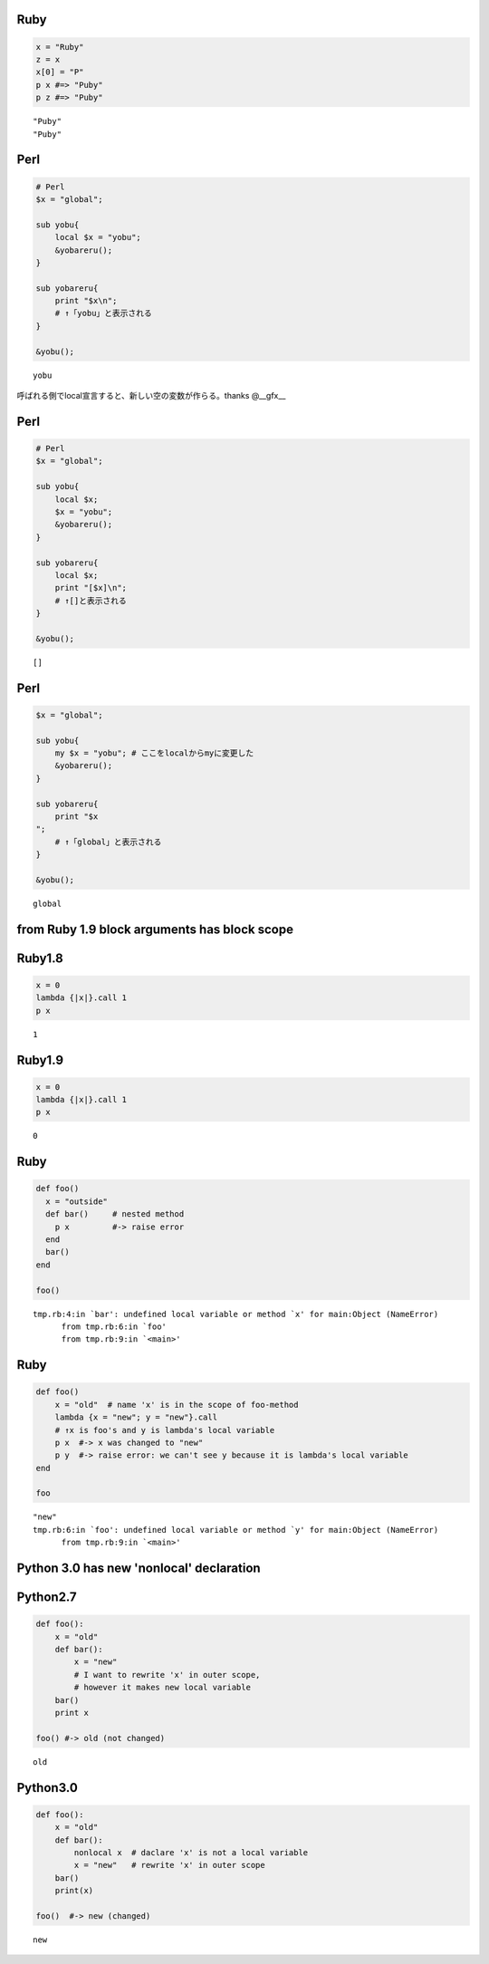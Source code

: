 Ruby
====

.. code-block:: ruby

  x = "Ruby"
  z = x
  x[0] = "P"
  p x #=> "Puby"
  p z #=> "Puby"

::

  "Puby"
  "Puby"


Perl
====

.. code-block:: perl

  # Perl
  $x = "global";
  
  sub yobu{
      local $x = "yobu";
      &yobareru();
  }
  
  sub yobareru{
      print "$x\n";
      # ↑「yobu」と表示される
  }
  
  &yobu();

::

  yobu




呼ばれる側でlocal宣言すると、新しい空の変数が作らる。thanks @__gfx__


Perl
====

.. code-block:: perl

  # Perl
  $x = "global";
  
  sub yobu{
      local $x;
      $x = "yobu";
      &yobareru();
  }
  
  sub yobareru{
      local $x;
      print "[$x]\n";
      # ↑[]と表示される
  }
  
  &yobu();

::

  []


Perl
====

.. code-block:: perl

  $x = "global";
  
  sub yobu{
      my $x = "yobu"; # ここをlocalからmyに変更した
      &yobareru();
  }
  
  sub yobareru{
      print "$x
  ";
      # ↑「global」と表示される
  }
  
  &yobu();

::

  global



from Ruby 1.9 block arguments has block scope
=============================================

Ruby1.8
=======

.. code-block:: ruby

  x = 0
  lambda {|x|}.call 1
  p x

::

  1


Ruby1.9
=======

.. code-block:: ruby

  x = 0
  lambda {|x|}.call 1
  p x

::

  0


Ruby
====

.. code-block:: ruby

  def foo()
    x = "outside"
    def bar()     # nested method
      p x         #-> raise error
    end
    bar()
  end
  
  foo()

::

  tmp.rb:4:in `bar': undefined local variable or method `x' for main:Object (NameError)
  	from tmp.rb:6:in `foo'
  	from tmp.rb:9:in `<main>'


Ruby
====

.. code-block:: ruby

  def foo()
      x = "old"  # name 'x' is in the scope of foo-method
      lambda {x = "new"; y = "new"}.call
      # ↑x is foo's and y is lambda's local variable
      p x  #-> x was changed to "new"
      p y  #-> raise error: we can't see y because it is lambda's local variable
  end
  
  foo

::

  "new"
  tmp.rb:6:in `foo': undefined local variable or method `y' for main:Object (NameError)
  	from tmp.rb:9:in `<main>'



Python 3.0 has new 'nonlocal' declaration
=========================================

Python2.7
=========

.. code-block:: python

  def foo():
      x = "old"
      def bar():
          x = "new"
          # I want to rewrite 'x' in outer scope,
          # however it makes new local variable
      bar()
      print x
  
  foo() #-> old (not changed)

::

  old


Python3.0
=========

.. code-block:: python

  def foo():
      x = "old"
      def bar():
          nonlocal x  # daclare 'x' is not a local variable
          x = "new"   # rewrite 'x' in outer scope
      bar()
      print(x)
  
  foo()  #-> new (changed)

::

  new


